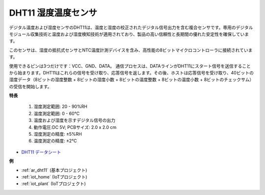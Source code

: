 .. _cpn_dht11:

DHT11 湿度温度センサ
=============================

デジタル温度および湿度センサのDHT11は、温度と湿度の校正されたデジタル信号出力を含む複合センサです。専用のデジタルモジュール収集技術と温度および湿度検知技術が適用されており、製品の高い信頼性と長期間の優れた安定性を確保しています。

このセンサは、湿度の抵抗式センサとNTC温度計測デバイスを含み、高性能の8ビットマイクロコントローラに接続されています。

使用できるピンは3つだけです：VCC、GND、DATA。
通信プロセスは、DATAラインがDHT11にスタート信号を送信することから始まります。DHT11はこれらの信号を受け取り、応答信号を返します。その後、ホストは応答信号を受け取り、40ビットの湿度データ（8ビットの湿度整数 + 8ビットの湿度小数 + 8ビットの温度整数 + 8ビットの温度小数 + 8ビットのチェックサム）の受信を開始します。

.. image:: img/dht11.png

**特長**

    #. 湿度測定範囲: 20 - 90%RH
    #. 温度測定範囲: 0 - 60℃
    #. 温度および湿度を示すデジタル信号の出力
    #. 動作電圧:DC 5V; PCBサイズ: 2.0 x 2.0 cm
    #. 湿度測定の精度: ±5%RH
    #. 温度測定の精度: ±2℃

* `DHT11 データシート <http://wiki.sunfounder.cc/images/c/c7/DHT11_datasheet.pdf>`_

**例**

* :ref:`ar_dht11` (基本プロジェクト)
* :ref:`iot_home` (IoTプロジェクト)
* :ref:`iot_plant` (IoTプロジェクト)